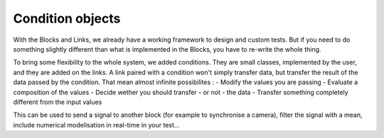 Condition objects
=================

With the Blocks and Links, we already have a working framework to design and 
custom tests. But if you need to do something slightly different than what is 
implemented in the Blocks, you have to re-write the whole thing.

To bring some flexibility to the whole system, we added conditions. They are 
small classes, implemented by the user, and they are added on the links.
A link paired with a condition won't simply transfer data, but transfer the 
result of the data passed by the condition.
That mean almost infinite possibilites :
- Modify the values you are passing
- Evaluate a composition of the values
- Decide wether you should transfer - or not - the data
- Transfer something completely different from the input values


This can be used to send a signal to another block (for example to synchronise 
a camera), filter the signal with a mean, include numerical modelisation in 
real-time in your test...